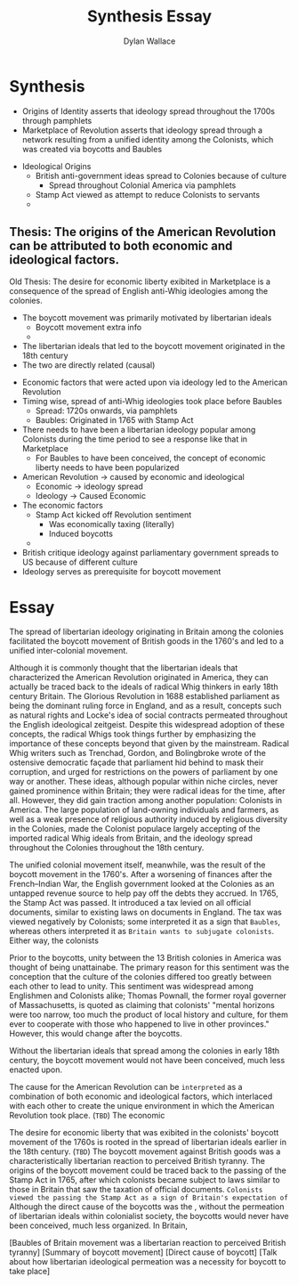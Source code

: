 #+TITLE: Synthesis Essay
#+AUTHOR: Dylan Wallace

* Synthesis
- Origins of Identity asserts that ideology spread throughout the 1700s through pamphlets
- Marketplace of Revolution asserts that ideology spread through a network resulting from a unified identity among the Colonists, which was created via boycotts and Baubles


- Ideological Origins
  - British anti-government ideas spread to Colonies because of culture
    - Spread throughout Colonial America via pamphlets
  - Stamp Act viewed as attempt to reduce Colonists to servants
  - 










** Thesis: The origins of the American Revolution can be attributed to both economic and ideological factors.
Old Thesis: The desire for economic liberty exibited in Marketplace is a consequence of the spread of English anti-Whig ideologies among the colonies.

- The boycott movement was primarily motivated by libertarian ideals
  - Boycott movement extra info
  - 
- The libertarian ideals that led to the boycott movement originated in the 18th century
- The two are directly related (causal)



- Economic factors that were acted upon via ideology led to the American Revolution
- Timing wise, spread of anti-Whig ideologies took place before Baubles
  - Spread: 1720s onwards, via pamphlets
  - Baubles: Originated in 1765 with Stamp Act
- There needs to have been a libertarian ideology popular among Colonists during the time period to see a response like that in Marketplace
  - For Baubles to have been conceived, the concept of economic liberty needs to have been popularized


- American Revolution -> caused by economic and ideological
  - Economic -> ideology spread
  - Ideology -> Caused Economic
- The economic factors
  - Stamp Act kicked off Revolution sentiment
    - Was economically taxing (literally)
    - Induced boycotts
  - 

- British critique ideology against parliamentary government spreads to US because of different culture
- Ideology serves as prerequisite for boycott movement




* Essay


The spread of libertarian ideology originating in Britain among the colonies facilitated the boycott movement of British goods in the 1760's and led to a unified inter-colonial movement.

Although it is commonly thought that the libertarian ideals that characterized the American Revolution originated in America, they can actually be traced back to the ideals of radical Whig thinkers in early 18th century Britain. The Glorious Revolution in 1688 established parliament as being the dominant ruling force in England, and as a result, concepts such as natural rights and Locke's idea of social contracts permeated throughout the English ideological zeitgeist. Despite this widespread adoption of these concepts, the radical Whigs took things further by emphasizing the importance of these concepts beyond that given by the mainstream. Radical Whig writers such as Trenchad, Gordon, and Bolingbroke wrote of the ostensive democratic façade that parliament hid behind to mask their corruption, and urged for restrictions on the powers of parliament by one way or another. These ideas, although popular within niche circles, never gained prominence within Britain; they were radical ideas for the time, after all. However, they did gain traction among another population: Colonists in America. The large population of land-owning individuals and farmers, as well as a weak presence of religious authority induced by religious diversity in the Colonies, made the Colonist populace largely accepting of the imported radical Whig ideals from Britain, and the ideology spread throughout the Colonies throughout the 18th century.

The unified colonial movement itself, meanwhile, was the result of the boycott movement in the 1760's.
After a worsening of finances after the French–Indian War, the English government looked at the Colonies as an untapped revenue source to help pay off the debts they accrued. In 1765, the Stamp Act was passed. It introduced a tax levied on all official documents, similar to existing laws on documents in England. The tax was viewed negatively by Colonists; some interpreted it as a sign that =Baubles=, whereas others interpreted it as =Britain wants to subjugate colonists=. Either way, the colonists

Prior to the boycotts, unity between the 13 British colonies in America was thought of being unattainabe. The primary reason for this sentiment was the conception that the culture of the colonies differed too greatly between each other to lead to unity. This sentiment was widespread among Englishmen and Colonists alike; Thomas Pownall, the former royal governer of Massachusetts, is quoted as claiming that colonists' "mental horizons were too narrow, too much the product of local history and culture, for them ever to cooperate with those who happened to live in other provinces." However, this would change after the boycotts.


Without the libertarian ideals that spread among the colonies in early 18th century, the boycott movement would not have been conceived, much less enacted upon.









































The cause for the American Revolution can be =interpreted= as a combination of both economic and ideological factors, which interlaced with each other to create the unique environment in which the American Revolution took place. (=TBD=)
The economic 








The desire for economic liberty that was exibited in the colonists' boycott movement of the 1760s is rooted in the spread of libertarian ideals earlier in the 18th century. (=TBD=)
The boycott movement against British goods was a characteristically libertarian reaction to perceived British tyranny. The origins of the boycott movement could be traced back to the passing of the Stamp Act in 1765, after which colonists became subject to laws similar to those in Britain that saw the taxation of official documents.
=Colonists viewed the passing the Stamp Act as a sign of Britain's expectation of=
Although the direct cause of the boycotts was the , without the permeation of libertarian ideals within colonialist society, the boycotts would never have been conceived, much less organized. In Britain, 



[Baubles of Britain movement was a libertarian reaction to perceived British tyranny] [Summary of boycott movement] [Direct cause of boycott] [Talk about how libertarian ideological permeation was a necessity for boycott to take place]
